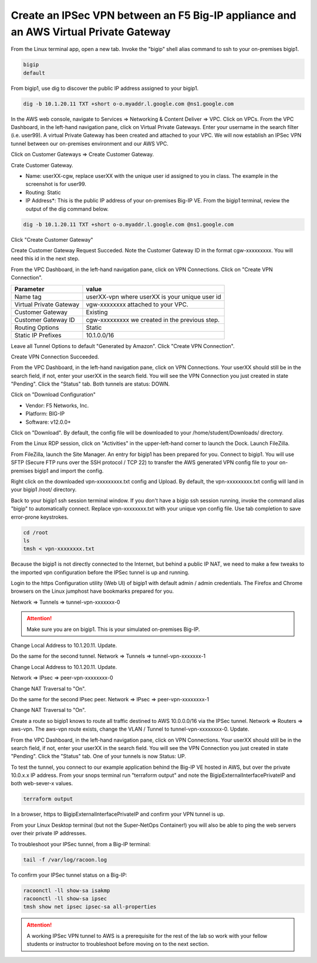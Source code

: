 Create an IPSec VPN between an F5 Big-IP appliance and an AWS Virtual Private Gateway
-------------------------------------------------------------------------------------

From the Linux terminal app, open a new tab. Invoke the "bigip" shell alias command to ssh to your on-premises bigip1.

.. code-block:: bash

   bigip
   default

From bigip1, use dig to discover the public IP address assigned to your bigip1.

.. code-block:: bash

   dig -b 10.1.20.11 TXT +short o-o.myaddr.l.google.com @ns1.google.com

.. image:: ./images/1_bigip1_publicip.png
  :scale: 50%

In the AWS web console, navigate to Services => Networking & Content Deliver => VPC. Click on VPCs. From the VPC Dashboard, in the left-hand navigation pane, click on Virtual Private Gateways. Enter your username in the search filter (i.e. user99). A virtual Private Gateway has been created and attached to your VPC. We will now establish an IPSec VPN tunnel between our on-premises environment and our AWS VPC.

.. image:: ./images/2_vpn_gateway.png
  :scale: 50%

Click on Customer Gateways => Create Customer Gateway.

.. image:: ./images/3_create_customer_gateway_1.png
  :scale: 50%

Crate Customer Gateway.

- Name: userXX-cgw, replace userXX with the unique user id assigned to you in class. The example in the screenshot is for user99.
- Routing: Static
- IP Address\*: This is the public IP address of your on-premises Big-IP VE. From the bigip1 terminal, review the output of the dig command below.

.. code-block:: bash

   dig -b 10.1.20.11 TXT +short o-o.myaddr.l.google.com @ns1.google.com

Click "Create Customer Gateway"

.. image:: ./images/4_create_customer_gateway_2.png
  :scale: 50%

Create Customer Gateway Request Succeded. Note the Customer Gateway ID in the format cgw-xxxxxxxxx. You will need this id in the next step.

.. image:: ./images/4_create_customer_gateway_3.png
  :scale: 50%

From the VPC Dashboard, in the left-hand navigation pane, click on VPN Connections. Click on "Create VPN Connection".

.. image:: ./images/6_create_vpn_connection_1.png
  :scale: 50%

+-------------------------------+--------------------------------------------------------+
| Parameter                     | value                                                  |
+===============================+========================================================+
| Name tag                      | userXX-vpn where userXX is your unique user id         |
+-------------------------------+--------------------------------------------------------+
| Virtual Private Gateway       | vgw-xxxxxxxx attached to your VPC.                     |
+-------------------------------+--------------------------------------------------------+
| Customer Gateway              | Existing                                               |
+-------------------------------+--------------------------------------------------------+
| Customer Gateway ID           | cgw-xxxxxxxxx we created in the previous step.         |
+-------------------------------+--------------------------------------------------------+
| Routing Options               | Static                                                 |
+-------------------------------+--------------------------------------------------------+
| Static IP Prefixes            | 10.1.0.0/16                                            |
+-------------------------------+--------------------------------------------------------+

Leave all Tunnel Options to default "Generated by Amazon". Click "Create VPN Connection".

.. image:: ./images/7_create_vpn_connection_2.png
  :scale: 50%

Create VPN Connection Succeeded.

.. image:: ./images/8_create_vpn_connection_3.png
  :scale: 50%  

From the VPC Dashboard, in the left-hand navigation pane, click on VPN Connections. Your userXX should still be in the search field, if not, enter your userXX in the search field. You will see the VPN Connection you just created in state "Pending". Click the "Status" tab. Both tunnels are status: DOWN.

.. image:: ./images/9_create_vpn_connection_4.png
  :scale: 50%  

Click on "Download Configuration"

- Vendor: F5 Networks, Inc.
- Platform: BIG-IP
- Software: v12.0.0+

Click on "Download". By default, the config file will be downloaded to your /home/student/Downloads/ directory.

.. image:: ./images/10_download_f5_vpn_config.png
  :scale: 50%  

From the Linux RDP session, click on "Activities" in the upper-left-hand corner to launch the Dock. Launch FileZilla.

.. image:: ./images/11_launch_filezilla.png
  :scale: 50% 

From FileZilla, launch the Site Manager. An entry for bigip1 has been prepared for you. Connect to bigip1. You will use SFTP (Secure FTP runs over the SSH protocol / TCP 22) to transfer the AWS generated VPN config file to your on-premises bigip1 and import the config.

.. image:: ./images/12_sftp_to_bigip.png
  :scale: 50% 

Right click on the downloaded vpn-xxxxxxxxx.txt config and Upload. By default, the vpn-xxxxxxxxx.txt config will land in your bigip1 /root/ directory.

.. image:: ./images/13_upload_vpn_config.png
  :scale: 50% 

Back to your bigip1 ssh session terminal window. If you don't have a bigip ssh session running, invoke the command alias "bigip" to automatically connect. Replace vpn-xxxxxxxx.txt with your unique vpn config file. Use tab completion to save error-prone keystrokes.

.. code-block:: bash

   cd /root
   ls
   tmsh < vpn-xxxxxxxx.txt

.. image:: ./images/14_apply_vpn_config.png
  :scale: 50%

Because the bigip1 is not directly connected to the Internet, but behind a public IP NAT, we need to make a few tweaks to the imported vpn configuration before the IPSec tunnel is up and running.

Login to the https Configuration utility (Web UI) of bigip1 with default admin / admin credentials. The Firefox and Chrome browsers on the Linux jumphost have bookmarks prepared for you.

Network => Tunnels => tunnel-vpn-xxxxxxx-0

.. attention::
   
   Make sure you are on bigip1. This is your simulated on-premises Big-IP.

.. image:: ./images/14b_change_tunnel_addresses_bigip1.png
  :scale: 50%

Change Local Address to 10.1.20.11. Update.

.. image:: ./images/15_change_local_address_tunnel_0.png
  :scale: 50%

Do the same for the second tunnel. Network => Tunnels => tunnel-vpn-xxxxxxx-1

.. image:: ./images/14b_change_tunnel_addresses.png
  :scale: 50%

Change Local Address to 10.1.20.11. Update.

.. image:: ./images/16_change_local_address_tunnel_1.png
  :scale: 50%

Network => IPsec => peer-vpn-xxxxxxxx-0

.. image:: ./images/18_ipsec_ike_peers.png
  :scale: 50%

Change NAT Traversal to "On".

.. image:: ./images/19_ipsec_ike_peer0-nat-t.png
  :scale: 50%

Do the same for the second IPsec peer. Network => IPsec => peer-vpn-xxxxxxxx-1

.. image:: ./images/18_ipsec_ike_peers.png
  :scale: 50%

Change NAT Traversal to "On".

.. image:: ./images/20_ipsec_ike_peer1-nat-t.png
  :scale: 50%

Create a route so bigip1 knows to route all traffic destined to AWS 10.0.0.0/16 via the IPSec tunnel. Network => Routers => aws-vpn. The aws-vpn route exists, change the VLAN / Tunnel to tunnel-vpn-xxxxxxxx-0. Update.

.. image:: ./images/22_networks_routes_aws-vpn_part2.png
  :scale: 50%

From the VPC Dashboard, in the left-hand navigation pane, click on VPN Connections. Your userXX should still be in the search field, if not, enter your userXX in the search field. You will see the VPN Connection you just created in state "Pending". Click the "Status" tab. One of your tunnels is now Status: UP.

.. image:: ./images/23_aws_f5_tunnel_up.png
  :scale: 50%

To test the tunnel, you connect to our example application behind the Big-IP VE hosted in AWS, but over the private 10.0.x.x IP address. From your snops terminal run "terraform output" and note the BigipExternalInterfacePrivateIP and both web-sever-x values.

.. code-block:: bash

   terraform output

.. image:: ./images/24_terraform_output_bigip_privateip.png
  :scale: 50%

In a browser, https to BigipExternalInterfacePrivateIP and confirm your VPN tunnel is up.

.. image:: ./images/25_https_app1_privateip.png
  :scale: 50%

From your Linux Desktop terminal (but not the Super-NetOps Container!) you will also be able to ping the web servers over their private IP addresses.

.. image:: ./images/27_ping_web_server_privateips.png
  :scale: 50%

To troubleshoot your IPSec tunnel, from a Big-IP terminal:

.. code-block:: bash
   
   tail -f /var/log/racoon.log

To confirm your IPSec tunnel status on a Big-IP:

.. code-block:: bash

   racoonctl -ll show-sa isakmp
   racoonctl -ll show-sa ipsec
   tmsh show net ipsec ipsec-sa all-properties


.. attention::

   A working IPSec VPN tunnel to AWS is a prerequisite for the rest of the lab so work with your fellow students or instructor to troubleshoot before moving on to the next section.